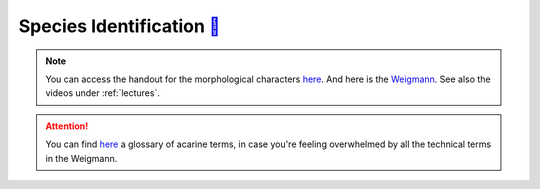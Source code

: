 .. _species_identification:
Species Identification `🥚 <https://owncloud.gwdg.de/index.php/s/TH6zDN30JD5pKxG>`_
=====================
.. note::
   You can access the handout for the morphological characters `here <https://owncloud.gwdg.de/index.php/s/gqxcY3Ryuu4FphF>`_. And here is the `Weigmann <https://owncloud.gwdg.de/index.php/s/68BUcZY1ebW14CN>`_. See also the videos under :ref:`lectures`.

.. attention::
   You can find `here <https://keys.lucidcentral.org/keys/v3/mites/Invasive_Mite_Identification/key/0_Glossary/Mite_Glossary.htm>`_ a glossary of acarine terms, in case you're feeling overwhelmed by all the technical terms in the Weigmann. 
